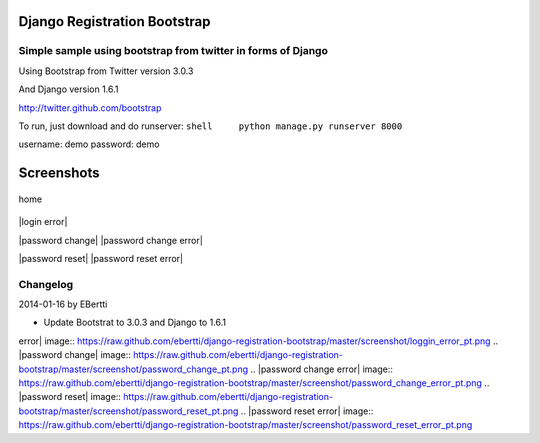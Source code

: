 Django Registration Bootstrap
=============================

Simple sample using bootstrap from twitter in forms of Django
-------------------------------------------------------------

Using Bootstrap from Twitter version 3.0.3

And Django version 1.6.1

http://twitter.github.com/bootstrap

To run, just download and do runserver:
``shell     python manage.py runserver 8000``

username: demo password: demo

Screenshots
===========

.. figure:: https://raw.github.com/ebertti/django-registration-bootstrap/master/screenshot/home_pt.png
   :align: center
   :alt: home

   home
|login| |login error|

|password change| |password change error|

|password reset| |password reset error|

Changelog
---------

2014-01-16 by EBertti

-  Update Bootstrat to 3.0.3 and Django to 1.6.1

.. |login| image:: https://raw.github.com/ebertti/django-registration-bootstrap/master/screenshot/loggin_pt.png
.. |login
error| image:: https://raw.github.com/ebertti/django-registration-bootstrap/master/screenshot/loggin_error_pt.png
.. |password
change| image:: https://raw.github.com/ebertti/django-registration-bootstrap/master/screenshot/password_change_pt.png
.. |password change
error| image:: https://raw.github.com/ebertti/django-registration-bootstrap/master/screenshot/password_change_error_pt.png
.. |password
reset| image:: https://raw.github.com/ebertti/django-registration-bootstrap/master/screenshot/password_reset_pt.png
.. |password reset
error| image:: https://raw.github.com/ebertti/django-registration-bootstrap/master/screenshot/password_reset_error_pt.png
